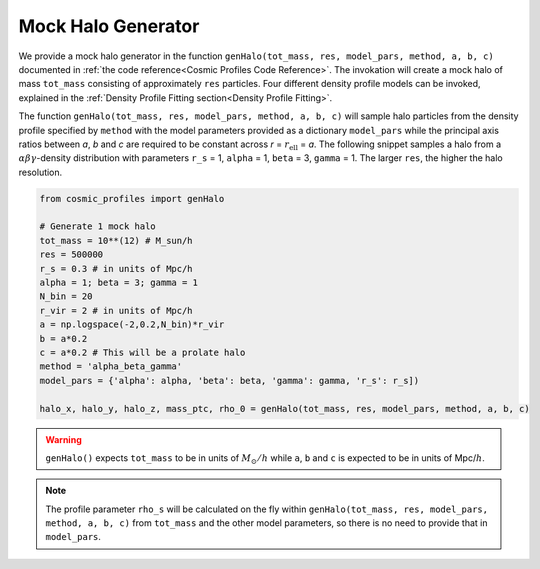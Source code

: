 Mock Halo Generator
========================

|pic1| |pic2|

.. |pic1| image:: Oblate.png
   :width: 45%

.. |pic2| image:: Prolate.png
   :width: 45%

We provide a mock halo generator in the function ``genHalo(tot_mass, res, model_pars, method, a, b, c)`` documented in :ref:`the code reference<Cosmic Profiles Code Reference>`. The invokation will create a mock halo of mass ``tot_mass`` consisting of approximately ``res`` particles. Four different density profile models can be invoked, explained in the :ref:`Density Profile Fitting section<Density Profile Fitting>`.
    
The function ``genHalo(tot_mass, res, model_pars, method, a, b, c)`` will sample halo particles from the density profile specified by ``method`` with the model parameters provided as a dictionary ``model_pars`` while the principal axis ratios between `a`, `b` and `c` are required to be constant across `r` = :math:`r_{\text{ell}}` = `a`. The following snippet samples a halo from a :math:`\alpha \beta \gamma`-density distribution with parameters ``r_s`` = 1, ``alpha`` = 1, ``beta`` = 3, ``gamma`` = 1. The larger ``res``, the higher the halo resolution.

.. code-block:: python

    from cosmic_profiles import genHalo
    
    # Generate 1 mock halo
    tot_mass = 10**(12) # M_sun/h
    res = 500000
    r_s = 0.3 # in units of Mpc/h
    alpha = 1; beta = 3; gamma = 1
    N_bin = 20
    r_vir = 2 # in units of Mpc/h
    a = np.logspace(-2,0.2,N_bin)*r_vir
    b = a*0.2 
    c = a*0.2 # This will be a prolate halo
    method = 'alpha_beta_gamma'
    model_pars = {'alpha': alpha, 'beta': beta, 'gamma': gamma, 'r_s': r_s])

    halo_x, halo_y, halo_z, mass_ptc, rho_0 = genHalo(tot_mass, res, model_pars, method, a, b, c)

.. warning:: ``genHalo()`` expects ``tot_mass`` to be in units of :math:`M_{\odot}/h` while ``a``, ``b`` and ``c`` is expected to be in units of Mpc/:math:`h`.

.. note:: The profile parameter ``rho_s`` will be calculated on the fly within ``genHalo(tot_mass, res, model_pars, method, a, b, c)`` from ``tot_mass`` and the other model parameters, so there is no need to provide that in ``model_pars``.

